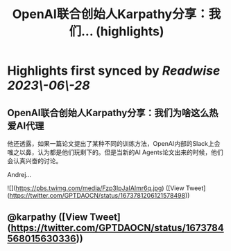 :PROPERTIES:
:title: OpenAI联合创始人Karpathy分享：我们... (highlights)
:END:
:PROPERTIES:
:author: [[GPTDAOCN on Twitter]]
:full-title: "OpenAI联合创始人Karpathy分享：我们..."
:category: [[tweets]]
:url: https://twitter.com/GPTDAOCN/status/1673781206121578498
:END:

* Highlights first synced by [[Readwise]] [[2023\-06\-28]]
** OpenAI联合创始人Karpathy分享：我们为啥这么热爱AI代理

他还透露，如果一篇论文提出了某种不同的训练方法，OpenAI内部的Slack上会嗤之以鼻，认为都是他们玩剩下的。但是当新的AI Agents论文出来的时候，他们会认真兴奋的讨论。

Andrej… 

![](https://pbs.twimg.com/media/Fzp3IpJaIAImr6q.jpg) ([View Tweet](https://twitter.com/GPTDAOCN/status/1673781206121578498))
** @karpathy ([View Tweet](https://twitter.com/GPTDAOCN/status/1673784568015630336))